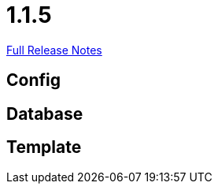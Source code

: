 // SPDX-FileCopyrightText: 2023 Artemis Changelog Contributors
//
// SPDX-License-Identifier: CC-BY-SA-4.0

= 1.1.5

link:https://github.com/ls1intum/Artemis/releases/tag/1.1.5[Full Release Notes]

== Config



== Database



== Template
